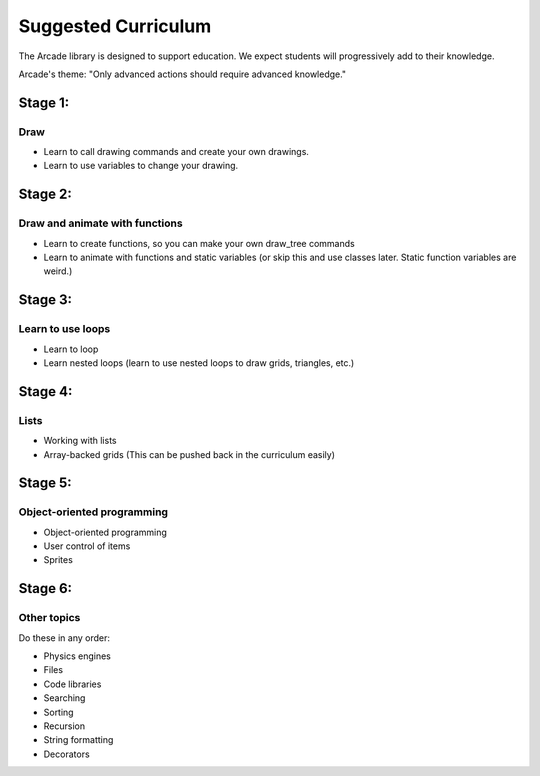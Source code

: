 .. _suggested-curriculum:

Suggested Curriculum
====================

The Arcade library is designed to support education. We expect
students will progressively add to their knowledge.

Arcade's theme: "Only advanced actions should require advanced knowledge."

Stage 1:
--------

Draw
^^^^

* Learn to call drawing commands and create your own drawings.
* Learn to use variables to change your drawing.


Stage 2:
--------

Draw and animate with functions
^^^^^^^^^^^^^^^^^^^^^^^^^^^^^^^

* Learn to create functions, so you can make your own draw_tree commands
* Learn to animate with functions and static variables
  (or skip this and use classes later. Static function variables are weird.)

Stage 3:
--------

Learn to use loops
^^^^^^^^^^^^^^^^^^

* Learn to loop
* Learn nested loops (learn to use nested loops to draw grids, triangles, etc.)

Stage 4:
--------

Lists
^^^^^

* Working with lists
* Array-backed grids (This can be pushed back in the curriculum easily)

Stage 5:
--------

Object-oriented programming
^^^^^^^^^^^^^^^^^^^^^^^^^^^

* Object-oriented programming
* User control of items
* Sprites

Stage 6:
--------

Other topics
^^^^^^^^^^^^

Do these in any order:

* Physics engines
* Files
* Code libraries
* Searching
* Sorting
* Recursion
* String formatting
* Decorators